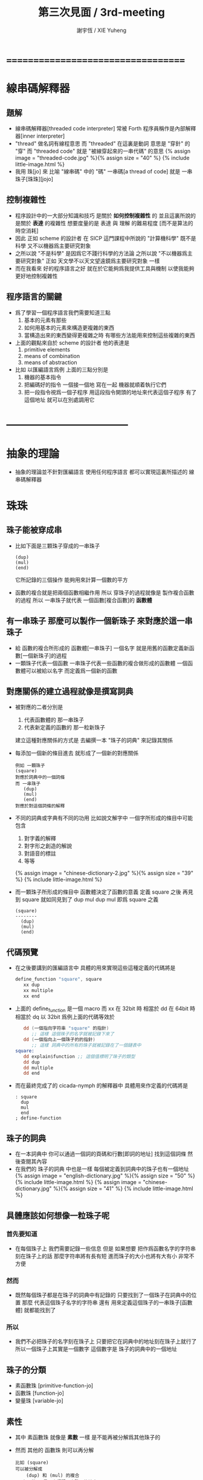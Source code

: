 #+TITLE:  第三次見面 / 3rd-meeting
#+AUTHOR: 謝宇恆 / XIE Yuheng
#+EMAIL:  xyheme@gmail.com

* ===================================
* 線串碼解釋器
** 題解
   * 線串碼解釋器[threaded code interpreter]
     常被 Forth 程序員稱作是內部解釋器[inner interpreter]
   * "thread" 做名詞有線程意思
     而 "threaded" 在這裏是動詞
     意思是 "穿針" 的 "穿"
     而 "threaded code" 就是 "被線穿起來的一串代碼" 的意思
     {% assign image = "threaded-code.jpg" %}{% assign size = "40" %}
     {% include little-image.html %}
   * 我用 珠[jo] 來 比喻 "線串碼" 中的 "碼"
     一串碼[a thread of code]
     就是 一串珠子[珠珠][jojo]
** 控制複雜性
   * 程序設計中的一大部分知識和技巧
     是關於 *如何控制複雜性* 的
     並且這裏所說的是關於 *表達* 的複雜性
     想要度量的是 表達 與 理解 的難易程度
     [而不是算法的時空消耗]
   * 因此
     正如 scheme 的設計者 在 SICP 這門課程中所說的
     "計算機科學" 既不是科學
     又不以機器爲主要研究對象
   * 之所以說 "不是科學"
     是因爲它不踐行科學的方法論
     之所以說 "不以機器爲主要研究對象"
     正如 天文學不以天文望遠鏡爲主要研究對象 一樣
   * 而在我看來
     好的程序語言之好
     就在於它能夠爲我提供工具與機制
     以使我能夠更好地控制複雜性
** 程序語言的關鍵
   * 爲了學習一個程序語言我們需要知道三點
     1. 基本的元素有那些
     2. 如何用基本的元素來構造更複雜的東西
     3. 當構造出來的東西變得更複雜之時
        有哪些方法能用來控制這些複雜的東西
   * 上面的觀點來自於 scheme 的設計者
     他的表達是
     1. primitive elements
     2. means of combination
     3. means of abstraction
   * 比如
     以匯編語言爲例
     上面的三點分別是
     1. 機器的基本指令
     2. 把編碼好的指令 一個接一個地 寫在一起
        機器就順着執行它們
     3. 把一段指令視爲一個子程序
        用這段指令開頭的地址來代表這個子程序
        有了這個地址
        就可以在別處調用它
* -----------------------------------
* *抽象的理論*
  * 抽象的理論並不針對匯編語言
    使用任何程序語言
    都可以實現這裏所描述的 線串碼解釋器
* 珠珠
** 珠子能被穿成串
   * 比如下面是三顆珠子穿成的一串珠子
     #+begin_src return-stack
        (dup)
        (mul)
        (end)
     #+end_src
     它所記錄的三個操作
     能夠用來計算一個數的平方
   * 函數的複合就是把兩個函數相繼作用
     所以 穿珠子的過程就像是 製作複合函數的過程
     所以 一串珠子就代表 一個函數[複合函數]的 *函數體*
** 有一串珠子 那麼可以製作一個新珠子 來對應於這一串珠子
   * 給 函數的複合所形成的 函數體[一串珠子] 一個名字
     就是用舊的函數定義新函數[一個新珠子]的過程
   * 一顆珠子代表一個函數
     一串珠子代表一些函數的複合做形成的函數體
     一個函數體可以被給以名字
     而定義爲一個新的函數
** 對應關係的建立過程就像是撰寫詞典
   * 被對應的二者分別是
     1. 代表函數體的 那一串珠子
     2. 代表新定義的函數的 那一粒新珠子
     建立這種對應關係的方式是
     去編撰一本 "珠子的詞典" 來記錄其關係
   * 每添加一個新的條目進去
     就形成了一個新的對應關係
     #+begin_src return-stack
     例如 一顆珠子
     (square)
     對應於詞典中的一個詞條
     而 一串珠子
        (dup)
        (mul)
        (end)
     對應於對這個詞條的解釋
     #+end_src
   * 不同的詞典或字典有不同的功用
     比如說文解字中
     一個字所形成的條目中可能包含
     1. 對字義的解釋
     2. 對字形之創造的解說
     3. 對語音的標註
     4. 等等
     {% assign image = "chinese-dictionary-2.jpg" %}{% assign size = "39" %}
     {% include little-image.html %}
   * 而一顆珠子所形成的條目中
     函數體決定了函數的意義
     定義 square 之後
     再見到 square 就如同見到了 dup mul
     dup mul 即爲 square 之義
     #+begin_src return-stack
     (square)
     --------
       (dup)
       (mul)
       (end)
     #+end_src
** *代碼預覽*
   * 在之後要講到的匯編語言中
     具體的用來實現這些這種定義的代碼將是
     #+begin_src fasm
     define_function "square", square
        xx dup
        xx multiple
        xx end
     #+end_src
   * 上面的 define_function 是一個 macro
     而 xx 在 32bit 時 相當於 dd
     在 64bit 時 相當於 dq
     以 32bit 爲例上面的代碼等效於
     #+begin_src fasm
        dd (一個指向字符串 "square" 的指針)
           ;; 這樣 這個珠子的名字就被記錄下來了
        dd (一個指向上一個珠子的的指針)
           ;; 這樣 詞典中的所有的珠子就被記錄在了一個鏈表中
     square:
        dd explain$function ;; 這個值標明了珠子的類型
        dd dup
        dd multiple
        dd end
     #+end_src
   * 而在最終完成了的 cicada-nymph 的解釋器中
     具體用來作定義的代碼將是
     #+begin_src cicada-nymph
     : square
       dup
       mul
       end
     ; define-function
     #+end_src
** 珠子的詞典
   * 在一本詞典中
     你可以通過一個詞的頁碼和行數[即詞的地址]
     找到這個詞條 然後查閱其內容
   * 在我們的 珠子的詞典 中也是一樣
     每個被定義到詞典中的珠子也有一個地址
     {% assign image = "english-dictionary.jpg" %}{% assign size = "50" %}
     {% include little-image.html %}
     {% assign image = "chinese-dictionary.jpg" %}{% assign size = "41" %}
     {% include little-image.html %}
** 具體應該如何想像一粒珠子呢
*** 首先要知道
    * 在每個珠子上
      我們需要記錄一些信息
      但是
      如果想要 把作爲函數名字的字符串 刻在珠子上的話
      那麼字符串將有長有短
      進而珠子的大小也將有大有小
      非常不方便
*** 然而
    * 既然每個珠子都是在珠子的詞典中有記錄的
      只要找到了一個珠子在詞典中的位置
      那麼
      代表這個珠子名字的字符串
      還有 用來定義這個珠子的一串珠子[函數體]
      就都能找到了
*** 所以
    * 我們不必把珠子的名字刻在珠子上
      只要把它在詞典中的地址刻在珠子上就行了
      所以一個珠子上其實是一個數字
      這個數字是 珠子的詞典中的一個地址
** 珠子的分類
   * 素函數珠 [primitive-function-jo]
   * 函數珠   [function-jo]
   * 變量珠   [variable-jo]
** 素性
   * 其中
     素函數珠 就像是 *素數* 一樣
     是不能再被分解爲其他珠子的
   * 然而
     其他的 函數珠 則可以再分解
     #+begin_src return-stack
     比如 (square)
     可以被分解成
         (dup) 和 (mul) 的複合
     而 (end) 只是用來標記一串珠子的結束而已
     並不算是分解出來的成分
     #+end_src
** *代碼預覽*
   * 在之後要講到的匯編語言中
     具體的用來定義 dup 這個 素函數珠 的代碼將是
     #+begin_src fasm
     define_primitive_function "dup", dup
        ;; << a -- a, a >>
        pop_argument_stack rax
        push_argument_stack rax
        push_argument_stack rax
        next
     #+end_src
   * mul 作爲 素函數珠 在匯編代碼中的定義將是
     #+begin_src fasm
     define_primitive_function "mul", multiple
        ;; << a, b -- a*b >>
        pop_argument_stack  rbx ;; 2ed arg
        pop_argument_stack  rax ;; 1st arg
        imul rbx, rax
        ;; imul will ignore overflow
        ;; when there are two registers as arg
        ;; imul will save the result into the first register
        push_argument_stack rbx
        next
     #+end_src
* 棧
** 一摞東西
   * 啥東西都行
** 這摞東西的特點是
   * 放在下面[或前面]東西
     必須等放在上面[或後面]東西
     都被拿走之後
     才能被拿走
** 對棧有兩個基本的操作
   * 入棧 [push]
   * 出棧 [pop]
** *代碼預覽*
   * 在之後要講到的匯編語言中
     用以實現兩個主要的棧的代碼將是
     [以 64bit 的代碼爲例]
     #+begin_src fasm
     ;; 分配內存
        preserve 64 * jo_size
     address$argument_stack labeling
        preserve 1024 * 1024 * jo_size


     ;; 用一個寄存器當作指針
     define pointer$argument_stack r15


     ;; 把兩個基本操作定義成 macro
     macro push_argument_stack register {
        mov [pointer$argument_stack], register
        add pointer$argument_stack, jo_size
     }

     macro pop_argument_stack register {
        sub pointer$argument_stack, jo_size
        mov register, [pointer$argument_stack]
     }


     ;; 在匯編代碼中使用這兩個基本操作的例子
     define_primitive_function "dup", dup
        ;; << a -- a a >>
        pop_argument_stack rax
        push_argument_stack rax
        push_argument_stack rax
        next

     define_primitive_function "drop", drop
        ;; << a -- >>
        pop_argument_stack rax
        next
     #+end_src
* 函數語義之形成
** 參數棧與返回棧
   * 參數棧 [argument-stack]
   * 返回棧 [return-stack]
** 參數傳遞
   * 利用 參數棧
   * 你可以想像每個 素函數珠
     能夠幫你召喚出一個小機器人[或者小精靈]
     來爲你做一些計算和操作
   * 計算的材料都要從 參數棧 中取 [即函數的參數]
     並且計算的結果也要返回 棧參數 中 [即函數的返回值]
     比如
     #+begin_src return-stack
     (mul) : 素函數珠
          它召喚出來一個小精靈
          幫你做乘法

     (dup) : 素函數珠
          它召喚出來一個小精靈
          來把 參數棧 頂部的數複製一下

     (square) : 複合函數珠
          因爲它是被分解成
          上面的兩個 素函數 的複合的
     #+end_src
   * 這樣 參數棧 就成了 小精靈們 傳遞計算結果的場所
     一個 小精靈 計算成果
     可以被作爲 另一個 小精靈 的參數
** 函數的 嵌套定義 與 嵌套調用
   * 你可以把 返回棧 return-stack 想像成一個鉄棍子
     棍子串着一溜圈子
     #+begin_src return-stack
     - [ . ] - [ . ] - [ . ] - [ . ] - [ . ]
     #+end_src
     圈子上可以卡珠子
     一串珠子中的某個珠子 可以被卡在棍子的圈子上
     #+begin_src return-stack
                               (666)
         (22)                  (666)
     - [ (22) ] - [ (33) ] - [ (666) ] - [ . ] - [ . ]
         (22)       (33)
         (22)       (33)
                    (33)
     #+end_src
   * 只要把一串珠子放到返回棧裏
     然後啓動 線串碼解釋器
     就能形成函數 調用 與 返回 的語義了
   * 比如下面的例子所展示的
*** at the beginning
    * argument-stack
      << 2 >>
    * return-stack
      #+begin_src return-stack
      - [ (square) ]
          (square)
          (end)
      #+end_src
*** next (1)
    * argument-stack
      << 2 >>
    * return-stack
      #+begin_src return-stack
          (square)
      - [ (square) ] - [ (dup) ]
          (end)          (mul)
                         (end)
      #+end_src
*** next (2)
    * argument-stack
      << 2, 2 >>
    * return-stack
      #+begin_src return-stack
          (square)       (dup)
      - [ (square) ] - [ (mul) ]
          (end)          (end)
      #+end_src
*** next (3)
    * argument-stack << 4 >>
    * return-stack
      #+begin_src return-stack
                         (dup)
          (square)       (mul)
      - [ (square) ] - [ (end) ]
          (end)
      #+end_src
*** next (4)
    * argument-stack << 4 >>
    * return-stack
      #+begin_src return-stack
          (square)
      - [ (square) ]
          (end)
      #+end_src
*** next (5)
    * argument-stack << 4 >>
    * return-stack
      #+begin_src return-stack
          (square)
          (square)
      - [ (end) ] - [ (dup) ]
                      (mul)
                      (end)
      #+end_src
*** next (6)
    * argument-stack
      << 4, 4 >>
    * return-stack
      #+begin_src return-stack
          (square)
          (square)    (dup)
      - [ (end) ] - [ (mul) ]
                      (end)
      #+end_src
*** next (7)
    * argument-stack
      << 16 >>
    * return-stack
      #+begin_src return-stack
          (square)    (dup)
          (square)    (mul)
      - [ (end) ] - [ (end) ]
      #+end_src
*** next (8)
    * argument-stack
      << 16 >>
    * return-stack
      #+begin_src return-stack
          (square)
          (square)
      - [ (end) ]
      #+end_src
*** next (9)
    * argument-stack
      << 16 >>
    * return-stack
      #+begin_src return-stack
      - [  ]
      #+end_src
    * it is really simple
      ^-^
      is it not ?
* -----------------------------------
* 具體計算機構架 之 x86 篇
** 回憶費恩曼的比喻
   | 能比                 | 所比               |
   |----------------------+--------------------|
   | 檔案館               | 一級存儲器 (內存)  |
   | 黑板                 | 中央處理器的寄存器 |
   | 檔案館員工一名       | 中央處理器 (CPU)   |
   | 檔案館員工的基本素養 | 處理器的指令集     |
** 32bit 與 64bit
   * CPU 的寄存器的大小
     [基本數學運算所能處理的數字的大小]
   * 內存 的地址範圍
     [CPU 的尋址能力]
     [地址總線的寬度]
** 利慾薰心者引發的災難
   * 三個模式
     | 16bit | real-mode    |
     | 32bit | protect-mode |
     | 64bit | long-mode    |
   * 當設 CPU 從 16bit 升級到 32bit
     CPU 必須保持能夠運行 16bit 的老程序的能力
     這種設計被成爲 "向後兼容"
     "向後兼容"
     1. 不利於 CPU 的設計師把 CPU 設計好
        比如
        若不考慮 "向後兼容" 的問題
        32bit 的 CPU 就可以設計得更加優雅和精簡
     2. 不利於 編碼者給 CPU 寫程序
        因爲複雜而不易學習與理解
     3. 有利於 CPU 公司 和 軟件公司 的短期利潤率
        買了新硬件的人 也可能買老程序
        買了老程序的人 也更願意買新硬件
   * 這是典型的
     因利慾薰心 而目光短淺
     因目光短淺 而作出壞的決策
     而壞的決策的積累 而產生了災難性的後果
   * 三個模式的產生
     只是這種災難的一方面而已
** 檔案館
   * 以 32bit 爲例
     32 根地址总线作爲二進制數
     能夠編碼 2 的 32 次方 個數字
     範圍是  0  到  2 的 32 次方 減 1
     |              | 簡記 | 實際               | 約           |
     |--------------+------+--------------------+--------------|
     | 2 的 10 次方 | 1K   | 1024               | 1000         |
     | 2 的 20 次方 | 1M   | 1024 * 1024        | 1000 000     |
     | 2 的 30 次方 | 1G   | 1024 * 1024 * 1024 | 1000 000 000 |
   * 所以 2 的 32 次方
     也就是 4G 那麼多個抽屜
     所以如果你使用 32bit 的操作系統
     你的超過 4G 的內存就報廢了
   * 每個抽屜裏都可以放一個 byte
     也就是 8 bits 的數據
   * 比如下面三個抽屜
     | 抽屜 | 存放的數據 |
     |------+------------|
     | 1024 |   10010011 |
     | 1025 |   00000001 |
     | 1026 |   00001000 |
** 黑板
   * 白板 ?
     {% assign image = "little-table-of-x86-registers.png" %}{% assign size = "40" %}
     {% include little-image.html %}
   * 通用寄存器的表格
     #+begin_src fasm
     |--------+--------+---------------+-------------+---------------|
     | 8bit   | 16bit  | 32bit         | 64bit       | naming note   |
     | [byte] | [word] | [double word] | [quad word] |               |
     |--------+--------+---------------+-------------+---------------|
     | al, ah | ax     | eax           | rax         | accumulator   |
     | bl, bh | bx     | ebx           | rbx         | base          |
     | cl, ch | cx     | ecx           | rcx         | counter       |
     | dl, dh | dx     | edx           | rdx         | data          |
     | sil    | si     | esi           | rsi         | source        |
     | dil    | di     | edi           | rdi         | destination   |
     | spl    | sp     | esp           | rsp         | stack pointer |
     | bpl    | bp     | ebp           | rbp         | stack base    |
     |--------+--------+---------------+-------------+---------------|
     | r8b    | r8w    | r8d           | r8          |               |
     | r9b    | r9w    | r9d           | r9          |               |
     | r10b   | r10w   | r10d          | r10         |               |
     | r11b   | r11w   | r11d          | r11         |               |
     | r12b   | r12w   | r12d          | r12         |               |
     | r13b   | r13w   | r13d          | r13         |               |
     | r14b   | r14w   | r14d          | r14         |               |
     | r15b   | r15w   | r15d          | r15         |               |
     |--------+--------+---------------+-------------+---------------|
     #+end_src
* 資料
** OSdev [社區]
   * 一羣設計新的操作系統的人所做成的社區
     有非常好的 [[http://forum.osdev.org/][維基]] 和 [[http://forum.osdev.org/][論壇]]
* ===================================
